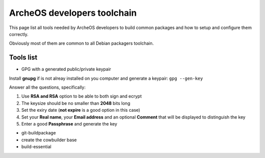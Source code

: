 .. _developers-toolchain:

ArcheOS developers toolchain
============================

This page list all tools needed by ArcheOS developers to build common packages and how to setup and configure them correctly.

Obviously most of them are common to all Debian packagers toolchain.

Tools list
----------

* GPG with a generated public/private keypair

Install **gnupg** if is not alreay installed on you computer and generate a keypair: ``gpg --gen-key``

Answer all the questions, specifically: 

#. Use **RSA and RSA** option to be able to both sign and ecrypt
#. The keysize should be no smaller than **2048** bits long
#. Set the exiry date (**not expire** is a good option in this case)
#. Set your **Real name**, your **Email address** and an optional **Comment** that will be displayed to distinguish the key
#. Enter a good **Passphrase** and generate the key


* git-buildpackage
* create the cowbuilder base
* build-essential
